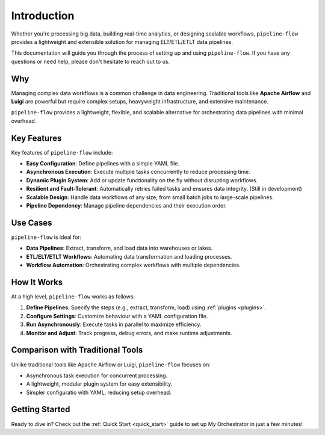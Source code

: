 Introduction
============
Whether you're processing big data, building real-time analytics, or designing scalable workflows,
``pipeline-flow`` provides a lightweight and extensible solution for managing ELT/ETL/ETLT data pipelines.

This documentation will guide you through the process of setting up and using ``pipeline-flow``. 
If you have any questions or need help, please don't hesitate to reach out to us.

Why
---
Managing complex data workflows is a common challenge in data engineering. Traditional tools like **Apache Airflow** and **Luigi** 
are powerful but require complex setups, heavyweight infrastructure, and extensive maintenance.

``pipeline-flow`` provides a lightweight, flexible, and scalable alternative for orchestrating data pipelines 
with minimal overhead.

Key Features
-------------
Key features of ``pipeline-flow`` include:

- **Easy Configuration**: Define pipelines with a simple YAML file.
- **Asynchronous Execution**: Execute multiple tasks concurrently to reduce processing time.
- **Dynamic Plugin System**: Add or update functionality on the fly without disrupting workflows.
- **Resilient and Fault-Tolerant**: Automatically retries failed tasks and ensures data integrity. (Still in development)
- **Scalable Design**: Handle data workflows of any size, from small batch jobs to large-scale pipelines.
- **Pipeline Dependency**: Manage pipeline dependencies and their execution order.


Use Cases
------------
``pipeline-flow`` is ideal for:

- **Data Pipelines**: Extract, transform, and load data into warehouses or lakes.
- **ETL/ELT/ETLT Workflows**: Automating data transformation and loading processes.
- **Workflow Automation**: Orchestrating complex workflows with multiple dependencies.

How It Works
------------
At a high level, ``pipeline-flow`` works as follows:

1. **Define Pipelines**: Specify the steps (e.g., extract, transform, load) using :ref:`plugins <plugins>`.
2. **Configure Settings**: Customize behaviour with a YAML configuration file.
3. **Run Asynchronously**: Execute tasks in parallel to maximize efficiency.
4. **Monitor and Adjust**: Track progress, debug errors, and make runtime adjustments.

Comparison with Traditional Tools
---------------------------------
Unlike traditional tools like Apache Airflow or Luigi, ``pipeline-flow`` focuses on:

- Asynchronous task execution for concurrent processing.
- A lightweight, modular plugin system for easy extensibility.
- Simpler configuratio with YAML, reducing setup overhead.

Getting Started
---------------
Ready to dive in? Check out the :ref:`Quick Start <quick_start>` guide to set up My Orchestrator in just a few minutes!
